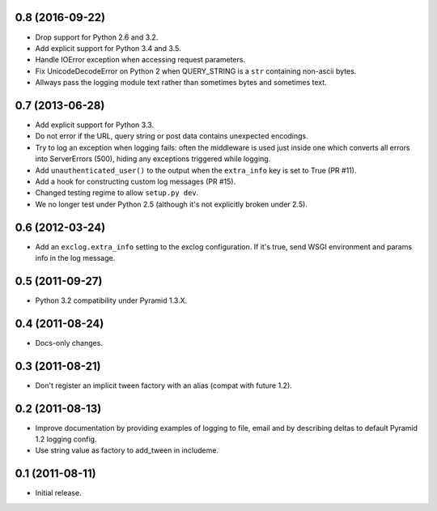 0.8 (2016-09-22)
----------------

- Drop support for Python 2.6 and 3.2.

- Add explicit support for Python 3.4 and 3.5.

- Handle IOError exception when accessing request parameters.

- Fix UnicodeDecodeError on Python 2 when QUERY_STRING is a ``str``
  containing non-ascii bytes.

- Allways pass the logging module text rather than sometimes
  bytes and sometimes text.

0.7 (2013-06-28)
----------------

- Add explicit support for Python 3.3.

- Do not error if the URL, query string or post data contains unexpected
  encodings.

- Try to log an exception when logging fails:  often the middleware is used
  just inside one which converts all errors into ServerErrors (500), hiding
  any exceptions triggered while logging.

- Add ``unauthenticated_user()`` to the output when the ``extra_info`` key
  is set to True (PR #11).

- Add a hook for constructing custom log messages (PR #15).

- Changed testing regime to allow ``setup.py dev``.

- We no longer test under Python 2.5 (although it's not explicitly broken
  under 2.5).

0.6 (2012-03-24)
----------------

- Add an ``exclog.extra_info`` setting to the exclog configuration.  If it's
  true, send WSGI environment and params info in the log message.

0.5 (2011-09-27)
----------------

- Python 3.2 compatibility under Pyramid 1.3.X.

0.4 (2011-08-24)
-----------------

- Docs-only changes.

0.3 (2011-08-21)
----------------

- Don't register an implicit tween factory with an alias (compat with future
  1.2).

0.2 (2011-08-13)
----------------

- Improve documentation by providing examples of logging to file, email and
  by describing deltas to default Pyramid 1.2 logging config.

- Use string value as factory to add_tween in includeme.

0.1 (2011-08-11)
----------------

- Initial release.
